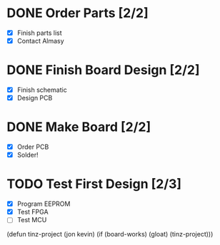 
* DONE Order Parts [2/2]
  + [X] Finish parts list
  + [X] Contact Almasy

* DONE Finish Board Design [2/2]
  + [X] Finish schematic
  + [X] Design PCB

* DONE Make Board [2/2]
  + [X] Order PCB
  + [X] Solder!

* TODO Test First Design [2/3]
  + [X] Program EEPROM
  + [X] Test FPGA
  + [ ] Test MCU

(defun tinz-project (jon kevin)
  (if (board-works)
      (gloat)
    (tinz-project)))
